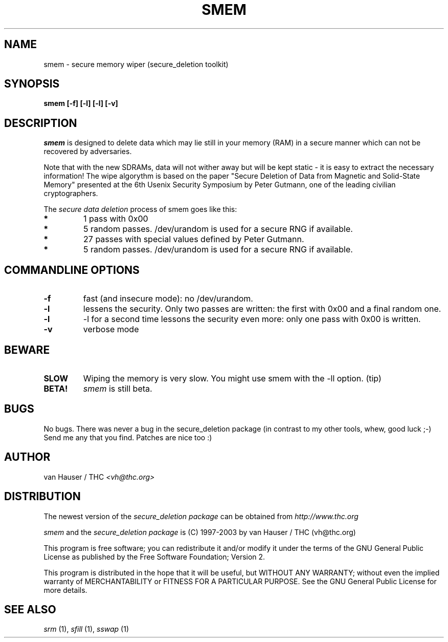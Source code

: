 .\" This definition swiped from the gcc(1) man page
.de Sp
.if n .sp
.if t .sp 0.4
..
.TH SMEM 1

.SH NAME
smem \- secure memory wiper (secure_deletion toolkit)

.SH SYNOPSIS
.B smem [-f] [-l] [-l] [-v]

.SH DESCRIPTION
.I smem
is designed to delete data which may lie still in your memory (RAM)
in a secure manner which can not be recovered by adversaries.

Note that with the new SDRAMs, data will not wither away but will be kept
static - it is easy to extract the necessary information!
The wipe algorythm is based on the paper "Secure Deletion of Data from
Magnetic and Solid-State Memory" presented at the 6th Usenix Security
Symposium by Peter Gutmann, one of the leading civilian cryptographers.
.PP
The
.I secure data deletion
process of smem goes like this:
.PP
.TP
.B *
1 pass with 0x00
.TP
.B * 
5 random passes. /dev/urandom is used for a secure RNG if available.
.TP
.B * 
27 passes with special values defined by Peter Gutmann.
.TP
.B * 
5 random passes. /dev/urandom is used for a secure RNG if available.
.PP

.SH COMMANDLINE OPTIONS
.PP
.TP
.B \-f
fast (and insecure mode): no /dev/urandom.
.TP
.B \-l 
lessens the security. Only two passes are written: the first with 0x00
and a final random one.
.TP
.B \-l
-l for a second time lessons the security even more: only one pass with
0x00 is written.
.TP
.B \-v
verbose mode
.PP

.SH BEWARE
.TP
.B SLOW
Wiping the memory is very slow. You might use smem with the -ll option. (tip)
.TP
.B BETA!
.I smem
is still beta.

.PP
.SH BUGS 
No bugs. There was never a bug in the secure_deletion package (in contrast
to my other tools, whew, good luck ;-)
Send me any that you find.  Patches are nice too :)

.SH AUTHOR
.Sp
van Hauser / THC
.I <vh@thc.org>

.SH DISTRIBUTION
The newest version of the
.I secure_deletion package
can be obtained from 
.I http://www.thc.org
.Sp
.I smem
and the
.I secure_deletion package
is (C) 1997-2003 by van Hauser / THC (vh@thc.org)
.Sp
This program is free software; you can redistribute it and/or modify
it under the terms of the GNU General Public License as published by
the Free Software Foundation; Version 2.
.Sp
This program is distributed in the hope that it will be useful, but
WITHOUT ANY WARRANTY; without even the implied warranty of
MERCHANTABILITY or FITNESS FOR A PARTICULAR PURPOSE. See the GNU
General Public License for more details.

.SH SEE ALSO
.I srm
(1),
.I sfill
(1),
.I sswap
(1)

